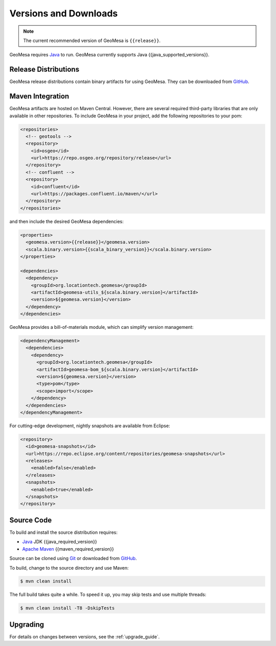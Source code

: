.. _versions_and_downloads:

Versions and Downloads
======================

.. note::

    The current recommended version of GeoMesa is ``{{release}}``.

GeoMesa requires `Java`__ to run. GeoMesa currently supports Java {{java_supported_versions}}.

__ https://adoptium.net/temurin/releases/

Release Distributions
---------------------

GeoMesa release distributions contain binary artifacts for using GeoMesa. They can be
downloaded from `GitHub`__.

__ https://github.com/locationtech/geomesa/releases

Maven Integration
-----------------

GeoMesa artifacts are hosted on Maven Central. However, there are several required third-party libraries
that are only available in other repositories. To include GeoMesa in your project, add the following
repositories to your pom:

.. code-block:: xml

    <repositories>
      <!-- geotools -->
      <repository>
        <id>osgeo</id>
        <url>https://repo.osgeo.org/repository/release</url>
      </repository>
      <!-- confluent -->
      <repository>
        <id>confluent</id>
        <url>https://packages.confluent.io/maven/</url>
      </repository>
    </repositories>

and then include the desired GeoMesa dependencies:

.. code-block:: xml

    <properties>
      <geomesa.version>{{release}}</geomesa.version>
      <scala.binary.version>{{scala_binary_version}}</scala.binary.version>
    </properties>

    <dependencies>
      <dependency>
        <groupId>org.locationtech.geomesa</groupId>
        <artifactId>geomesa-utils_${scala.binary.version}</artifactId>
        <version>${geomesa.version}</version>
      </dependency>
    </dependencies>

GeoMesa provides a bill-of-materials module, which can simplify version management:

.. code-block:: xml

    <dependencyManagement>
      <dependencies>
        <dependency>
          <groupId>org.locationtech.geomesa</groupId>
          <artifactId>geomesa-bom_${scala.binary.version}</artifactId>
          <version>${geomesa.version}</version>
          <type>pom</type>
          <scope>import</scope>
        </dependency>
      </dependencies>
    </dependencyManagement>

For cutting-edge development, nightly snapshots are available from Eclipse:

.. code-block:: xml

    <repository>
      <id>geomesa-snapshots</id>
      <url>https://repo.eclipse.org/content/repositories/geomesa-snapshots</url>
      <releases>
        <enabled>false</enabled>
      </releases>
      <snapshots>
        <enabled>true</enabled>
      </snapshots>
    </repository>

Source Code
-----------

To build and install the source distribution requires:

* `Java <https://adoptium.net/temurin/releases/>`__ JDK {{java_required_version}}
* `Apache Maven <https://maven.apache.org/>`__ {{maven_required_version}}

Source can be cloned using `Git <https://git-scm.com/>`__ or downloaded from `GitHub`__.

__ https://github.com/locationtech/geomesa/archive/main.tar.gz

To build, change to the source directory and use Maven:

.. code-block:: bash

    $ mvn clean install

The full build takes quite a while. To speed it up, you may skip tests and use multiple threads:

.. code-block:: bash

    $ mvn clean install -T8 -DskipTests

Upgrading
---------

For details on changes between versions, see the :ref:`upgrade_guide`.
